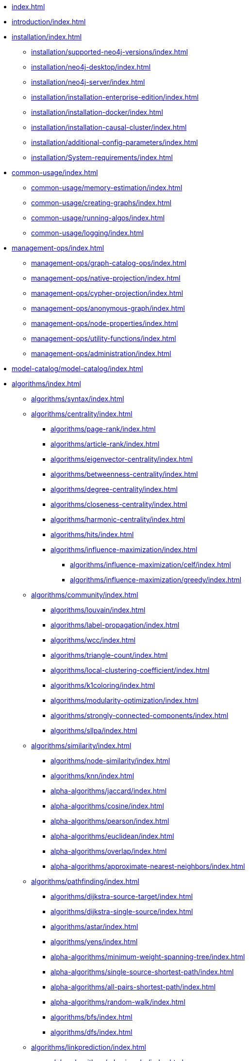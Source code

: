 * xref:index.adoc[]
* xref:introduction/index.adoc[]
* xref:installation/index.adoc[]
** xref:installation/supported-neo4j-versions/index.adoc[]
** xref:installation/neo4j-desktop/index.adoc[]
** xref:installation/neo4j-server/index.adoc[]
** xref:installation/installation-enterprise-edition/index.adoc[]
** xref:installation/installation-docker/index.adoc[]
** xref:installation/installation-causal-cluster/index.adoc[]
** xref:installation/additional-config-parameters/index.adoc[]
** xref:installation/System-requirements/index.adoc[]
* xref:common-usage/index.adoc[]
** xref:common-usage/memory-estimation/index.adoc[]
** xref:common-usage/creating-graphs/index.adoc[]
** xref:common-usage/running-algos/index.adoc[]
** xref:common-usage/logging/index.adoc[]
* xref:management-ops/index.adoc[]
** xref:management-ops/graph-catalog-ops/index.adoc[]
** xref:management-ops/native-projection/index.adoc[]
** xref:management-ops/cypher-projection/index.adoc[]
** xref:management-ops/anonymous-graph/index.adoc[]
** xref:management-ops/node-properties/index.adoc[]
** xref:management-ops/utility-functions/index.adoc[]
** xref:management-ops/administration/index.adoc[]
* xref:model-catalog/model-catalog/index.adoc[]
* xref:algorithms/index.adoc[]
** xref:algorithms/syntax/index.adoc[]
** xref:algorithms/centrality/index.adoc[]
*** xref:algorithms/page-rank/index.adoc[]
*** xref:algorithms/article-rank/index.adoc[]
*** xref:algorithms/eigenvector-centrality/index.adoc[]
*** xref:algorithms/betweenness-centrality/index.adoc[]
*** xref:algorithms/degree-centrality/index.adoc[]
*** xref:algorithms/closeness-centrality/index.adoc[]
*** xref:algorithms/harmonic-centrality/index.adoc[]
*** xref:algorithms/hits/index.adoc[]
*** xref:algorithms/influence-maximization/index.adoc[]
**** xref:algorithms/influence-maximization/celf/index.adoc[]
**** xref:algorithms/influence-maximization/greedy/index.adoc[]
** xref:algorithms/community/index.adoc[]
*** xref:algorithms/louvain/index.adoc[]
*** xref:algorithms/label-propagation/index.adoc[]
*** xref:algorithms/wcc/index.adoc[]
*** xref:algorithms/triangle-count/index.adoc[]
*** xref:algorithms/local-clustering-coefficient/index.adoc[]
*** xref:algorithms/k1coloring/index.adoc[]
*** xref:algorithms/modularity-optimization/index.adoc[]
*** xref:algorithms/strongly-connected-components/index.adoc[]
*** xref:algorithms/sllpa/index.adoc[]
** xref:algorithms/similarity/index.adoc[]
*** xref:algorithms/node-similarity/index.adoc[]
*** xref:algorithms/knn/index.adoc[]
*** xref:alpha-algorithms/jaccard/index.adoc[]
*** xref:alpha-algorithms/cosine/index.adoc[]
*** xref:alpha-algorithms/pearson/index.adoc[]
*** xref:alpha-algorithms/euclidean/index.adoc[]
*** xref:alpha-algorithms/overlap/index.adoc[]
*** xref:alpha-algorithms/approximate-nearest-neighbors/index.adoc[]
** xref:algorithms/pathfinding/index.adoc[]
*** xref:algorithms/dijkstra-source-target/index.adoc[]
*** xref:algorithms/dijkstra-single-source/index.adoc[]
*** xref:algorithms/astar/index.adoc[]
*** xref:algorithms/yens/index.adoc[]
*** xref:alpha-algorithms/minimum-weight-spanning-tree/index.adoc[]
*** xref:alpha-algorithms/single-source-shortest-path/index.adoc[]
*** xref:alpha-algorithms/all-pairs-shortest-path/index.adoc[]
*** xref:alpha-algorithms/random-walk/index.adoc[]
*** xref:algorithms/bfs/index.adoc[]
*** xref:algorithms/dfs/index.adoc[]
** xref:algorithms/linkprediction/index.adoc[]
*** xref:alpha-algorithms/adamic-adar/index.adoc[]
*** xref:alpha-algorithms/common-neighbors/index.adoc[]
*** xref:alpha-algorithms/preferential-attachment/index.adoc[]
*** xref:alpha-algorithms/resource-allocation/index.adoc[]
*** xref:alpha-algorithms/same-community/index.adoc[]
*** xref:alpha-algorithms/total-neighbors/index.adoc[]
** xref:algorithms/node-embeddings/index.adoc[]
*** xref:algorithms/fastrp/index.adoc[]
*** xref:algorithms/graph-sage/index.adoc[]
*** xref:algorithms/node2vec/index.adoc[]
** xref:algorithms/ml-models/index.adoc[]
*** xref:algorithms/ml-models/pre-processing/index.adoc[]
*** xref:algorithms/ml-models/models-tuning/index.adoc[]
*** xref:algorithms/ml-models/node-classification/index.adoc[]
*** xref:algorithms/ml-models/linkprediction/index.adoc[]
** xref:algorithms/auxiliary/index.adoc[]
*** xref:alpha-algorithms/graph-generation/index.adoc[]
*** xref:alpha-algorithms/collapse-path/index.adoc[]
*** xref:alpha-algorithms/scale-properties/index.adoc[]
*** xref:alpha-algorithms/one-hot-encoding/index.adoc[]
*** xref:alpha-algorithms/split-relationships/index.adoc[]
** xref:algorithms/pregel-api/index.adoc[]
* xref:production-deployment/index.adoc[]
** xref:production-deployment/transaction-handling/index.adoc[]
** xref:production-deployment/fabric/index.adoc[]
** xref:production-deployment/feature-toggles/index.adoc[]
* Appendix
** xref:appendix-a/index.adoc[]
** xref:appendix-b/index.adoc[]
*** xref:appendix-b/migration-algos-common/index.adoc[]
*** xref:appendix-b/migration-memory-estimation/index.adoc[]
*** xref:appendix-b/migration-named-graph/index.adoc[]
*** xref:appendix-b/migration-cypher-projection/index.adoc[]
*** xref:appendix-b/migration-graph-list/index.adoc[]
*** xref:appendix-b/migration-graph-info/index.adoc[]
*** xref:appendix-b/migration-graph-remove/index.adoc[]
*** xref:appendix-b/migration-product-algos/index.adoc[]
**** xref:appendix-b/migration-lpa/index.adoc[]
**** xref:appendix-b/migration-louvain/index.adoc[]
**** xref:appendix-b/migration-node-sim/index.adoc[]
**** xref:appendix-b/migration-page-rank/index.adoc[]
**** xref:appendix-b/migration-wcc/index.adoc[]
**** xref:appendix-b/migration-triangle-count/index.adoc[]
**** xref:appendix-b/migration-betweenness-centrality/index.adoc[]
